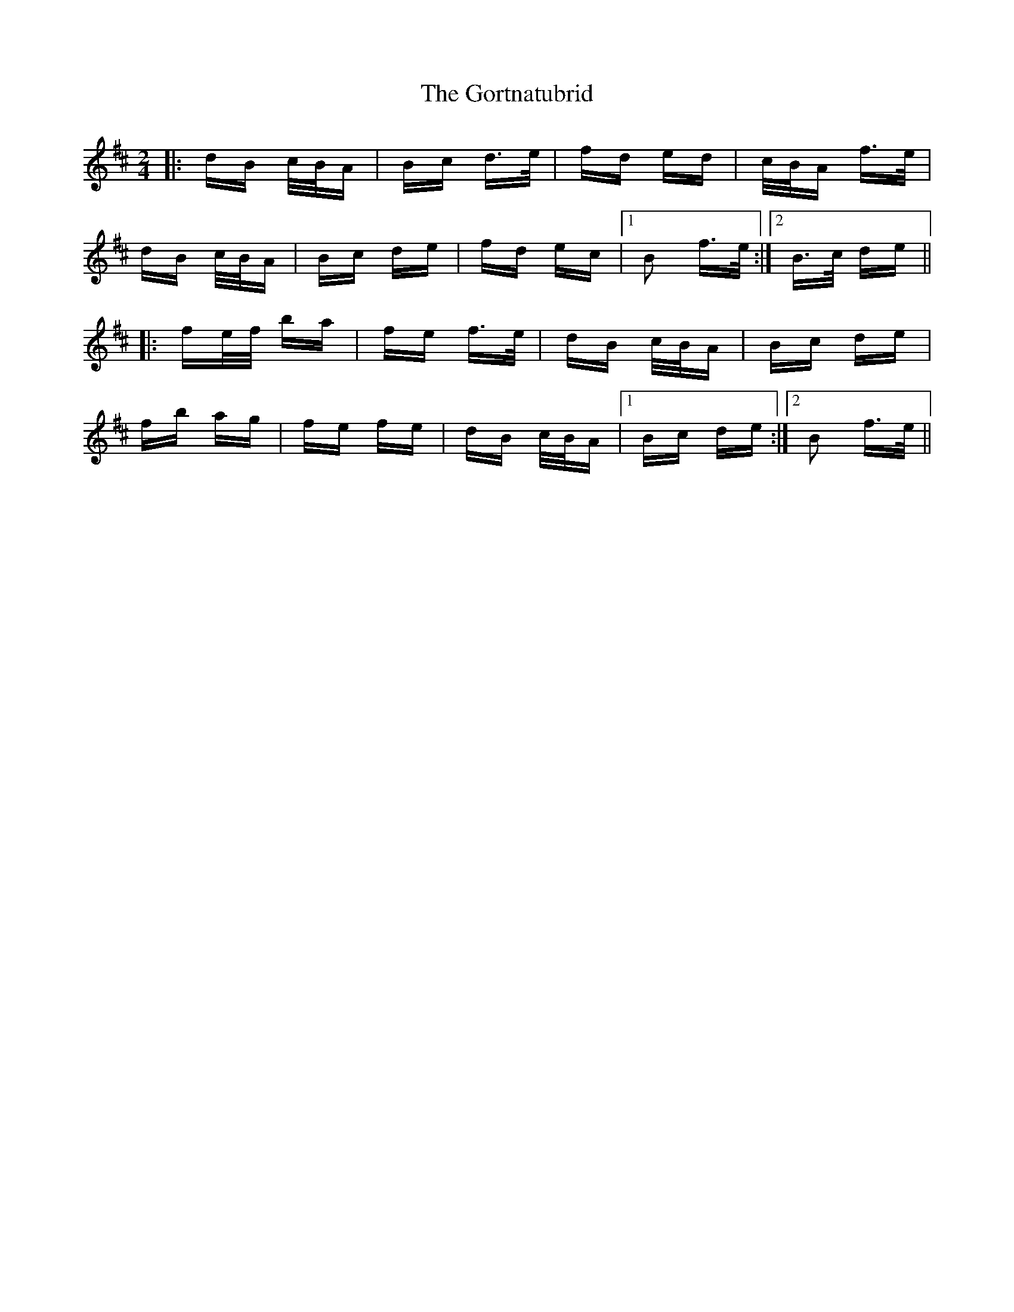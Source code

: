 X: 15847
T: Gortnatubrid, The
R: polka
M: 2/4
K: Bminor
|:dB c/B/A|Bc d>e|fd ed|c/B/A f>e|
dB c/B/A|Bc de|fd ec|1 B2 f>e:|2 B>c de||
|:fe/f/ ba|fe f>e|dB c/B/A|Bc de|
fb ag|fe fe|dB c/B/A|1 Bc de:|2 B2 f>e||

